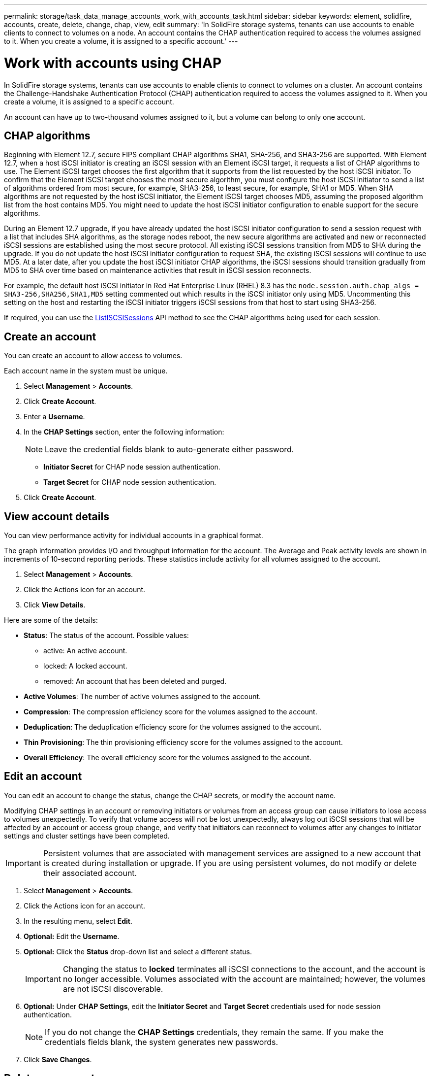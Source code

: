 ---
permalink: storage/task_data_manage_accounts_work_with_accounts_task.html
sidebar: sidebar
keywords: element, solidfire, accounts, create, delete, change, chap, view, edit
summary: 'In SolidFire storage systems, tenants can use accounts to enable clients to connect to volumes on a node. An account contains the CHAP authentication required to access the volumes assigned to it. When you create a volume, it is assigned to a specific account.'
---

= Work with accounts using CHAP
:icons: font
:imagesdir: ../media/

[.lead]
In SolidFire storage systems, tenants can use accounts to enable clients to connect to volumes on a cluster. An account contains the Challenge-Handshake Authentication Protocol (CHAP) authentication required to access the volumes assigned to it. When you create a volume, it is assigned to a specific account.

An account can have up to two-thousand volumes assigned to it, but a volume can belong to only one account.

== CHAP algorithms
Beginning with Element 12.7, secure FIPS compliant CHAP algorithms SHA1, SHA-256, and SHA3-256 are supported. With Element 12.7, when a host iSCSI initiator is creating an iSCSI session with an Element iSCSI target, it requests a list of CHAP algorithms to use. The Element iSCSI target chooses the first algorithm that it supports from the list requested by the host iSCSI initiator. To confirm that the Element iSCSI target chooses the most secure algorithm, you must configure the host iSCSI initiator to send a list of algorithms ordered from most secure, for example, SHA3-256, to least secure, for example, SHA1 or MD5. When SHA algorithms are not requested by the host iSCSI initiator, the Element iSCSI target chooses MD5, assuming the proposed algorithm list from the host contains MD5. You might need to update the host iSCSI initiator configuration to enable support for the secure algorithms.

During an Element 12.7 upgrade, if you have already updated the host iSCSI initiator configuration to send a session request with a list that includes SHA algorithms, as the storage nodes reboot, the new secure algorithms are activated and new or reconnected iSCSI sessions are established using the most secure protocol. All existing iSCSI sessions transition from MD5 to SHA during the upgrade. If you do not update the host iSCSI initiator configuration to request SHA, the existing iSCSI sessions will continue to use MD5. At a later date, after you update the host iSCSI initiator CHAP algorithms, the iSCSI sessions should transition gradually from MD5 to SHA over time based on maintenance activities that result in iSCSI session reconnects.

For example, the default host iSCSI initiator in Red Hat Enterprise Linux (RHEL) 8.3 has the `node.session.auth.chap_algs = SHA3-256,SHA256,SHA1,MD5` setting commented out which results in the iSCSI initiator only using MD5. Uncommenting this setting on the host and restarting the iSCSI initiator triggers iSCSI sessions from that host to start using SHA3-256.

If required, you can use the https://docs.netapp.com/us-en/element-software/api/reference_element_api_listiscsisessions.html[ListISCSISessions] API method to see the CHAP algorithms being used for each session.

== Create an account

You can create an account to allow access to volumes.
 
Each account name in the system must be unique.

. Select *Management* > *Accounts*.
. Click *Create Account*.
. Enter a *Username*.
. In the *CHAP Settings* section, enter the following information:
+
NOTE: Leave the credential fields blank to auto-generate either password.

+
 ** *Initiator Secret* for CHAP node session authentication.
 ** *Target Secret* for CHAP node session authentication.

. Click *Create Account*.

== View account details

You can view performance activity for individual accounts in a graphical format.

The graph information provides I/O and throughput information for the account. The Average and Peak activity levels are shown in increments of 10-second reporting periods. These statistics include activity for all volumes assigned to the account.

. Select *Management* > *Accounts*.
. Click the Actions icon for an account.
. Click *View Details*.

Here are some of the details:

* *Status*: The status of the account. Possible values:
 ** active: An active account.
 ** locked: A locked account.
 ** removed: An account that has been deleted and purged.

* *Active Volumes*: The number of active volumes assigned to the account.
* *Compression*: The compression efficiency score for the volumes assigned to the account.
* *Deduplication*: The deduplication efficiency score for the volumes assigned to the account.
* *Thin Provisioning*: The thin provisioning efficiency score for the volumes assigned to the account.
* *Overall Efficiency*: The overall efficiency score for the volumes assigned to the account.


== Edit an account

You can edit an account to change the status, change the CHAP secrets, or modify the account name.

Modifying CHAP settings in an account or removing initiators or volumes from an access group can cause initiators to lose access to volumes unexpectedly. To verify that volume access will not be lost unexpectedly, always log out iSCSI sessions that will be affected by an account or access group change, and verify that initiators can reconnect to volumes after any changes to initiator settings and cluster settings have been completed.

IMPORTANT: Persistent volumes that are associated with management services are assigned to a new account that is created during installation or upgrade. If you are using persistent volumes, do not modify or delete their associated account.

. Select *Management* > *Accounts*.
. Click the Actions icon for an account.
. In the resulting menu, select *Edit*.
. *Optional:* Edit the *Username*.
. *Optional:* Click the *Status* drop-down list and select a different status.
+
IMPORTANT: Changing the status to *locked* terminates all iSCSI connections to the account, and the account is no longer accessible. Volumes associated with the account are maintained; however, the volumes are not iSCSI discoverable.

. *Optional:* Under *CHAP Settings*, edit the *Initiator Secret* and *Target Secret* credentials used for node session authentication.
+
NOTE: If you do not change the *CHAP Settings* credentials, they remain the same. If you make the credentials fields blank, the system generates new passwords.

. Click *Save Changes*.

== Delete an account

You can delete an account when it is no longer needed.

Delete and purge any volumes associated with the account before you delete the account.

IMPORTANT: Persistent volumes that are associated with management services are assigned to a new account that is created during installation or upgrade. If you are using persistent volumes, do not modify or delete their associated account.

. Select *Management* > *Accounts*.
. Click the Actions icon for the account you want to delete.
. In the resulting menu, select *Delete*.
. Confirm the action.

== Find more information
* https://docs.netapp.com/us-en/element-software/index.html[SolidFire and Element Software Documentation]
* https://docs.netapp.com/us-en/vcp/index.html[NetApp Element Plug-in for vCenter Server^]
